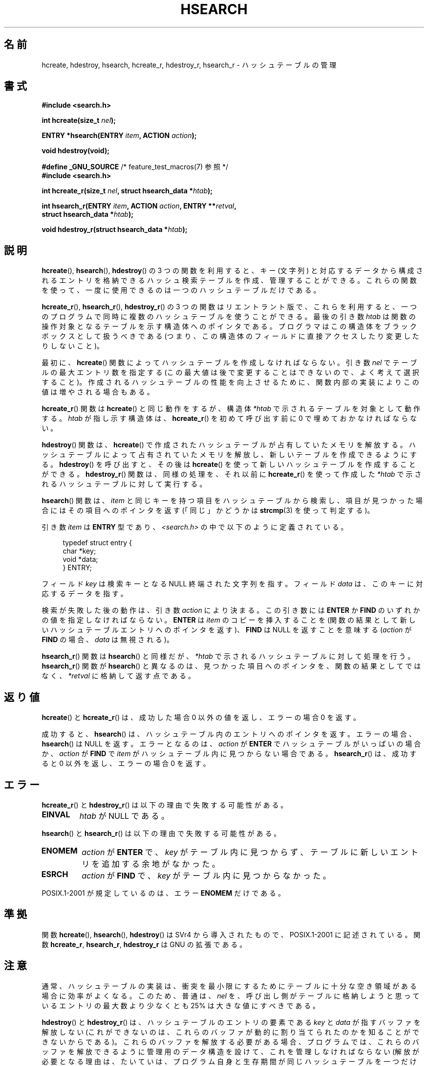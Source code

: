 .\" Hey Emacs! This file is -*- nroff -*- source.
.\" Copyright 1993 Ulrich Drepper (drepper@karlsruhe.gmd.de)
.\" and Copyright 2008, Linux Foundation, written by Michael Kerrisk
.\"     <mtk.manpages@gmail.com>
.\"
.\" This is free documentation; you can redistribute it and/or
.\" modify it under the terms of the GNU General Public License as
.\" published by the Free Software Foundation; either version 2 of
.\" the License, or (at your option) any later version.
.\"
.\" The GNU General Public License's references to "object code"
.\" and "executables" are to be interpreted as the output of any
.\" document formatting or typesetting system, including
.\" intermediate and printed output.
.\"
.\" This manual is distributed in the hope that it will be useful,
.\" but WITHOUT ANY WARRANTY; without even the implied warranty of
.\" MERCHANTABILITY or FITNESS FOR A PARTICULAR PURPOSE.  See the
.\" GNU General Public License for more details.
.\"
.\" You should have received a copy of the GNU General Public
.\" License along with this manual; if not, write to the Free
.\" Software Foundation, Inc., 59 Temple Place, Suite 330, Boston, MA 02111,
.\" USA.
.\"
.\" References consulted:
.\"     SunOS 4.1.1 man pages
.\" Modified Sat Sep 30 21:52:01 1995 by Jim Van Zandt <jrv@vanzandt.mv.com>
.\" Remarks from dhw@gamgee.acad.emich.edu Fri Jun 19 06:46:31 1998
.\" Modified 2001-12-26, 2003-11-28, 2004-05-20, aeb
.\" 2008-09-02, mtk: various additions and rewrites
.\" 2008-09-03, mtk, restructured somewhat, in part after suggestions from
.\"     Timothy S. Nelson <wayland@wayland.id.au>
.\"
.\"*******************************************************************
.\"
.\" This file was generated with po4a. Translate the source file.
.\"
.\"*******************************************************************
.TH HSEARCH 3 2011\-09\-10 GNU "Linux Programmer's Manual"
.SH 名前
hcreate, hdestroy, hsearch, hcreate_r, hdestroy_r, hsearch_r \- ハッシュテーブルの管理
.SH 書式
.nf
\fB#include <search.h>\fP
.sp
\fBint hcreate(size_t \fP\fInel\fP\fB);\fP
.sp
\fBENTRY *hsearch(ENTRY \fP\fIitem\fP\fB, ACTION \fP\fIaction\fP\fB);\fP
.sp
\fBvoid hdestroy(void);\fP
.sp
\fB#define _GNU_SOURCE\fP         /* feature_test_macros(7) 参照 */
.br
\fB#include <search.h>\fP
.sp
\fBint hcreate_r(size_t \fP\fInel\fP\fB, struct hsearch_data *\fP\fIhtab\fP\fB);\fP
.sp
\fBint hsearch_r(ENTRY \fP\fIitem\fP\fB, ACTION \fP\fIaction\fP\fB, ENTRY **\fP\fIretval\fP\fB,\fP
\fB              struct hsearch_data *\fP\fIhtab\fP\fB);\fP
.sp
\fBvoid hdestroy_r(struct hsearch_data *\fP\fIhtab\fP\fB);\fP
.fi
.SH 説明
\fBhcreate\fP(), \fBhsearch\fP(), \fBhdestroy\fP()  の 3 つの関数を利用すると、キー (文字列)
と対応するデータから構成される エントリを格納できるハッシュ検索テーブルを作成、管理することができる。
これらの関数を使って、一度に使用できるのは一つのハッシュテーブルだけである。

\fBhcreate_r\fP(), \fBhsearch_r\fP(), \fBhdestroy_r\fP()  の 3
つの関数はリエントラント版で、これらを利用すると、 一つのプログラムで同時に複数のハッシュテーブルを使うことができる。 最後の引き数 \fIhtab\fP
は関数の操作対象となるテーブルを示す構造体へのポインタである。 プログラマはこの構造体をブラックボックスとして扱うべきである
(つまり、この構造体のフィールドに直接アクセスしたり変更したり しないこと)。

.\" e.g., in glibc it is raised to the next higher prime number
最初に、 \fBhcreate\fP()  関数によってハッシュテーブルを作成しなければならない。 引き数 \fInel\fP でテーブルの最大エントリ数を指定する
(この最大値は後で変更することはできないので、よく考えて選択すること)。 作成されるハッシュテーブルの性能を向上させるために、
関数内部の実装によりこの値は増やされる場合もある。

\fBhcreate_r\fP()  関数は \fBhcreate\fP()  と同じ動作をするが、構造体 \fI*htab\fP
で示されるテーブルを対象として動作する。 \fIhtab\fP が指し示す構造体は、 \fBhcreate_r\fP()  を初めて呼び出す前に 0
で埋めておかなければならない。

\fBhdestroy\fP()  関数は、 \fBhcreate\fP()  で作成されたハッシュテーブルが占有していたメモリを解放する。
ハッシュテーブルによって占有されていたメモリを解放し、 新しいテーブルを作成できるようにする。 \fBhdestroy\fP()  を呼び出すと、その後は
\fBhcreate\fP()  を使って新しいハッシュテーブルを作成することができる。 \fBhdestroy_r\fP()  関数は、同様の処理を、それ以前に
\fBhcreate_r\fP()  を使って作成した \fI*htab\fP で示されるハッシュテーブルに対して実行する。

\fBhsearch\fP()  関数は、\fIitem\fP と同じキーを持つ項目をハッシュテーブルから
検索し、項目が見つかった場合にはその項目へのポインタを返す (「同じ」かどうかは \fBstrcmp\fP(3)  を使って判定する)。

引き数 \fIitem\fP は \fBENTRY\fP 型であり、\fI<search.h>\fP の中で 以下のように定義されている。
.in +4n
.sp
.nf
typedef struct entry {
    char *key;
    void *data;
} ENTRY;
.in
.fi
.sp
フィールド \fIkey\fP は検索キーとなる NULL 終端された文字列を指す。 フィールド \fIdata\fP は、このキーに対応するデータを指す。

検索が失敗した後の動作は、引き数 \fIaction\fP により決まる。 この引き数には \fBENTER\fP か \fBFIND\fP
のいずれかの値を指定しなければならない。 \fBENTER\fP は \fIitem\fP のコピーを挿入することを
(関数の結果として新しいハッシュテーブルエントリへのポインタを返す)、 \fBFIND\fP は NULL を返すことを意味する (\fIaction\fP が
\fBFIND\fP の場合、 \fIdata\fP は無視される)。

\fBhsearch_r\fP()  関数は \fBhsearch\fP()  と同様だが、 \fI*htab\fP で示されるハッシュテーブルに対して処理を行う。
\fBhsearch_r\fP()  関数が \fBhsearch\fP()  と異なるのは、見つかった項目へのポインタを、 関数の結果としてではなく、
\fI*retval\fP に格納して返す点である。
.SH 返り値
\fBhcreate\fP()  と \fBhcreate_r\fP()  は、成功した場合 0 以外の値を返し、 エラーの場合 0 を返す。

成功すると、 \fBhsearch\fP()  は、ハッシュテーブル内のエントリへのポインタを返す。 エラーの場合、 \fBhsearch\fP()  は NULL
を返す。 エラーとなるのは、 \fIaction\fP が \fBENTER\fP でハッシュテーブルがいっぱいの場合か、 \fIaction\fP が \fBFIND\fP
で \fIitem\fP がハッシュテーブル内に 見つからない場合である。 \fBhsearch_r\fP()  は、成功すると 0 以外を返し、エラーの場合 0
を返す。
.SH エラー
.LP
\fBhcreate_r\fP()  と \fBhdestroy_r\fP()  は以下の理由で失敗する可能性がある。
.TP 
\fBEINVAL\fP
\fIhtab\fP が NULL である。
.PP
\fBhsearch\fP()  と \fBhsearch_r\fP()  は以下の理由で失敗する可能性がある。
.TP 
\fBENOMEM\fP
\fIaction\fP が \fBENTER\fP で、 \fIkey\fP がテーブル内に見つからず、 テーブルに新しいエントリを追加する余地がなかった。
.TP 
\fBESRCH\fP
\fIaction\fP が \fBFIND\fP で、 \fIkey\fP がテーブル内に見つからなかった。
.PP
POSIX.1\-2001 が規定しているのは、エラー \fBENOMEM\fP だけである。
.SH 準拠
関数 \fBhcreate\fP(), \fBhsearch\fP(), \fBhdestroy\fP()  は SVr4 から導入されたもので、POSIX.1\-2001
に記述されている。 関数 \fBhcreate_r\fP, \fBhsearch_r\fP, \fBhdestroy_r\fP は GNU の拡張である。
.SH 注意
通常、ハッシュテーブルの実装は、衝突を最小限にするために テーブルに十分な空き領域がある場合に効率がよくなる。 このため、普通は、 \fInel\fP
を、呼び出し側がテーブルに格納しようと思っている エントリの最大数より少なくとも 25% は大きな値にすべきである。

\fBhdestroy\fP()  と \fBhdestroy_r\fP()  は、ハッシュテーブルのエントリの要素である \fIkey\fP と \fIdata\fP
が指すバッファを解放しない (これができないのは、これらのバッファが動的に割り当てられたのかを 知ることができないからである)。
これらのバッファを解放する必要がある場合、 プログラムでは、これらのバッファを解放できるように管理用のデータ構造を 設けて、これを管理しなければならない
(解放が必要となる理由は、たいていは、プログラム自身と生存期間が同じ ハッシュテーブルを一つだけ作成するのではなく、そのプログラムでは複数の
ハッシュテーブルを繰り返して作成したり破棄したりするからであろう)。
.SH バグ
SVr4 と POSIX.1\-2001 の規定では、 \fIaction\fP は検索が失敗したときにだけ意味を持つとなっている。
よって、検索が成功した場合、\fIaction\fP の値が \fBENTER\fP でも 何もすべきではない。 (バージョン 2.3 より前の) libc と
glibc の実装はこの規格に違反しており、 この状況で、指定された \fIkey\fP に対応する \fIdata\fP が更新される。

ハッシュテーブルエントリーの追加はできるが、削除ができない。
.SH 例
.PP
次のプログラムは、ハッシュテーブルに 24 個の項目を挿入し、 それからそのうちのいくつかを表示する。
.nf

#include <stdio.h>
#include <stdlib.h>
#include <search.h>

char *data[] = { "alpha", "bravo", "charlie", "delta",
     "echo", "foxtrot", "golf", "hotel", "india", "juliet",
     "kilo", "lima", "mike", "november", "oscar", "papa",
     "quebec", "romeo", "sierra", "tango", "uniform",
     "victor", "whisky", "x\-ray", "yankee", "zulu"
};

int main()
{
    ENTRY e, *ep;
    int i;

    hcreate(30);

    for (i = 0; i < 24; i++) {
        e.key = data[i];
        /* データは、ポインタではなく、単なる整数値である。 */
        e.data = (void *) i;
        ep = hsearch(e, ENTER);
        /* エラーは起こらないはずである。 */
        if (ep == NULL) {
            fprintf(stderr, "entry failed\en");
            exit(EXIT_FAILURE);
        }
    }

    for (i = 22; i < 26; i++) {
        /* テーブルにある 2 つのエントリを表示し、
           あとの 2 つがテーブルにないことを示す。 */
        e.key = data[i];
        ep = hsearch(e, FIND);
        printf("%9.9s \-> %9.9s:%d\en", e.key,
               ep ? ep\->key : "NULL", ep ? (int)(ep\->data) : 0);
    }
    hdestroy();
    exit(EXIT_SUCCESS);
}
.fi
.SH 関連項目
\fBbsearch\fP(3), \fBlsearch\fP(3), \fBmalloc\fP(3), \fBtsearch\fP(3)
.SH この文書について
この man ページは Linux \fIman\-pages\fP プロジェクトのリリース 3.41 の一部
である。プロジェクトの説明とバグ報告に関する情報は
http://www.kernel.org/doc/man\-pages/ に書かれている。
